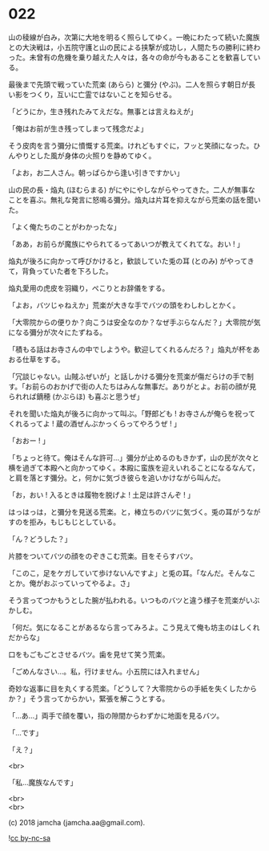 #+OPTIONS: toc:nil
#+OPTIONS: \n:t
#+OPTIONS: ^:{}

* 022

  山の稜線が白み，次第に大地を明るく照らしてゆく。一晩にわたって続いた魔族との大決戦は，小五院守護と山の民による挟撃が成功し，人間たちの勝利に終わった。未曾有の危機を乗り越えた人々は，各々の命が今もあることを歓喜している。

  最後まで先頭で戦っていた荒楽 (あらら) と彌分 (やぶ)。二人を照らす朝日が長い影をつくり，互いに亡霊ではないことを知らせる。

  「どうにか，生き残れたみてえだな。無事とは言えねえが」

  「俺はお前が生き残ってしまって残念だよ」

  そう皮肉を言う彌分に憤慨する荒楽。けれどもすぐに，フッと笑顔になった。ひんやりとした風が身体の火照りを静めてゆく。

  「よお，お二人さん。朝っぱらから逢い引きですかい」

  山の民の長・焔丸 (ほむらまる) がにやにやしながらやってきた。二人が無事なことを喜ぶ。無礼な発言に怒鳴る彌分。焔丸は片耳を抑えながら荒楽の話を聞いた。

  「よく俺たちのことがわかったな」

  「ああ，お前らが魔族にやられてるってあいつが教えてくれてな。おい ! 」

  焔丸が後ろに向かって呼びかけると，歓談していた兎の耳 (とのみ) がやってきて，背負っていた者を下ろした。

  焔丸愛用の虎皮を羽織り，ぺこりとお辞儀をする。

  「よお，バツじゃねえか」荒楽が大きな手でバツの頭をわしわしとかく。

  「大零院からの便りか？向こうは安全なのか？なぜ手ぶらなんだ？」大零院が気になる彌分が次々にたずねる。

  「積もる話はお寺さんの中でしようや。歓迎してくれるんだろ？」焔丸が杯をあおる仕草をする。

  「冗談じゃない。山賊ふぜいが」と話しかける彌分を荒楽が傷だらけの手で制す。「お前らのおかげで街の人たちはみんな無事だ。ありがとよ。お前の顔が見られれば鏑穂 (かぶらほ) も喜ぶと思うぜ」

  それを聞いた焔丸が後ろに向かって叫ぶ。「野郎ども ! お寺さんが俺らを祝ってくれるってよ ! 蔵の酒ぜんぶかっくらってやろうぜ ! 」

  「おおー ! 」

  「ちょっと待て。俺はそんな許可…」彌分が止めるのもきかず，山の民が次々と横を過ぎて本殿へと向かってゆく。本殿に蛮族を迎えいれることになるなんて，と肩を落とす彌分。と，何かに気づき彼らを追いかけながら叫んだ。

  「お，おい ! 入るときは履物を脱げよ ! 土足は許さんぞ ! 」

  はっはっは，と彌分を見送る荒楽。と，棒立ちのバツに気づく。兎の耳がうながすのを拒み，もじもじとしている。

  「ん？どうした？」

  片膝をついてバツの顔をのぞきこむ荒楽。目をそらすバツ。

  「このこ，足をケガしていて歩けないんですよ」と兎の耳。「なんだ。そんなことか。俺がおぶっていってやるよ。さ」

  そう言ってつかもうとした腕が払われる。いつものバツと違う様子を荒楽がいぶかしむ。

  「何だ。気になることがあるなら言ってみろよ。こう見えて俺も坊主のはしくれだからな」

  口をもごもごとさせるバツ。歯を見せて笑う荒楽。

  「ごめんなさい…。私，行けません。小五院には入れません」

  奇妙な返事に目を丸くする荒楽。「どうして？大零院からの手紙を失くしたからか？」そう言ってからかい，緊張を解こうとする。

  「…あ…」両手で顔を覆い，指の隙間からわずかに地面を見るバツ。

  「…です」

  「え？」

  <br>

  「私…魔族なんです」

  <br>
  <br>

  (c) 2018 jamcha (jamcha.aa@gmail.com).

  ![[https://i.creativecommons.org/l/by-nc-sa/4.0/88x31.png][cc by-nc-sa]]
